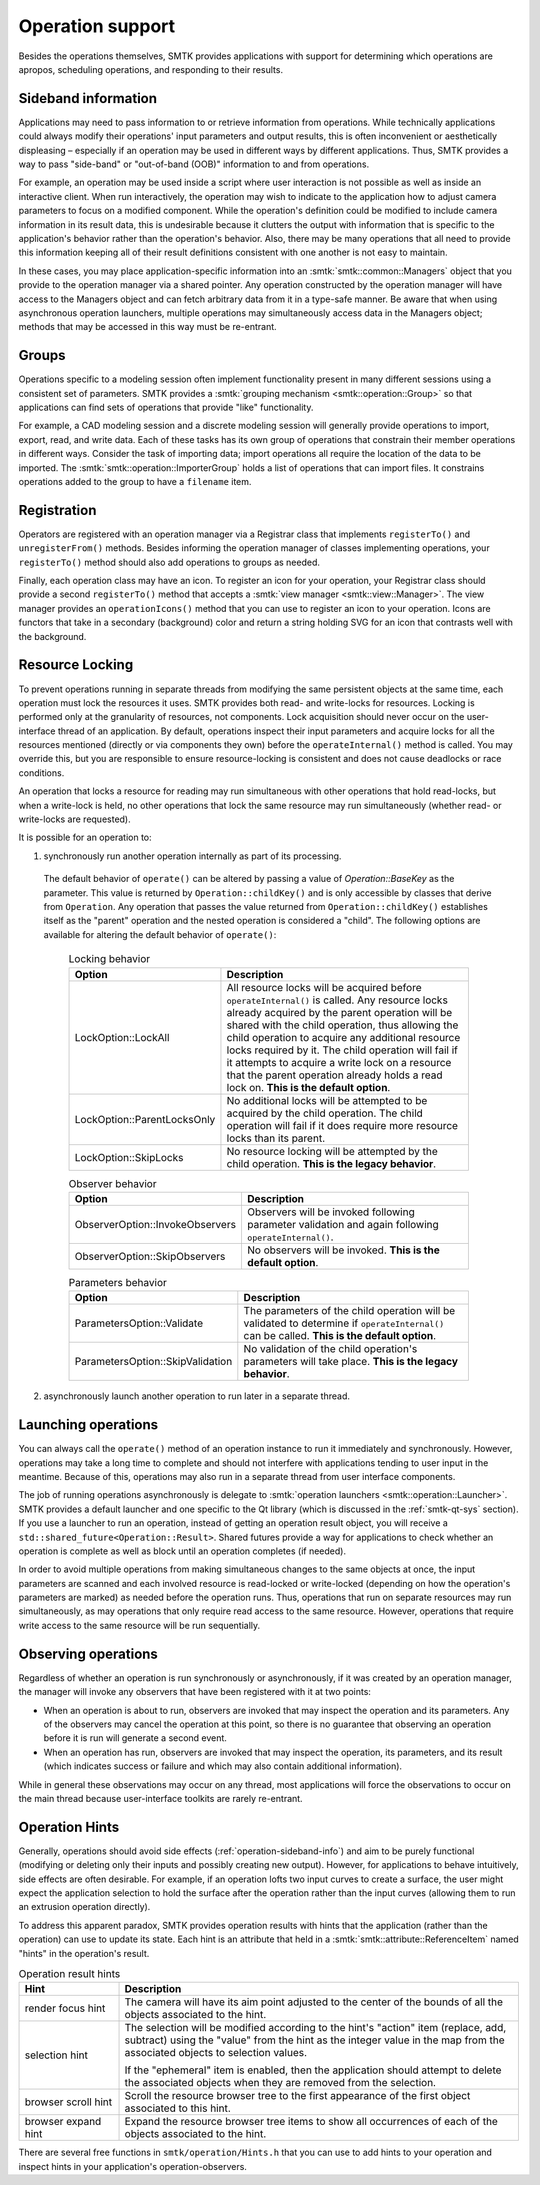 Operation support
=================

Besides the operations themselves, SMTK provides applications with support
for determining which operations are apropos, scheduling operations, and
responding to their results.

.. _operation-sideband-info:

Sideband information
--------------------

Applications may need to pass information to or retrieve information from operations.
While technically applications could always modify their operations' input parameters
and output results, this is often inconvenient or aesthetically displeasing – especially
if an operation may be used in different ways by different applications.
Thus, SMTK provides a way to pass "side-band" or "out-of-band (OOB)" information
to and from operations.

For example, an operation may be used inside a script where user interaction is not
possible as well as inside an interactive client.
When run interactively, the operation may wish to indicate to the application
how to adjust camera parameters to focus on a modified component.
While the operation's definition could be modified to include camera information
in its result data, this is undesirable because it clutters the output with
information that is specific to the application's behavior rather than the
operation's behavior.
Also, there may be many operations that all need to provide this information
keeping all of their result definitions consistent with one another is not
easy to maintain.

In these cases, you may place application-specific information into an
:smtk:`smtk::common::Managers` object that you provide to the operation manager
via a shared pointer.
Any operation constructed by the operation manager will have access to
the Managers object and can fetch arbitrary data from it in a type-safe manner.
Be aware that when using asynchronous operation launchers, multiple operations
may simultaneously access data in the Managers object;
methods that may be accessed in this way must be re-entrant.

Groups
------

Operations specific to a modeling session often implement functionality
present in many different sessions using a consistent set of parameters.
SMTK provides a :smtk:`grouping mechanism <smtk::operation::Group>` so
that applications can find sets of operations that provide "like" functionality.

For example, a CAD modeling session and a discrete modeling session
will generally provide operations to import, export, read, and write data.
Each of these tasks has its own group of operations that constrain their
member operations in different ways.
Consider the task of importing data;
import operations all require the location of the data to be imported.
The :smtk:`smtk::operation::ImporterGroup` holds a list of
operations that can import files. It constrains operations added to the
group to have a ``filename`` item.

Registration
------------

Operators are registered with an operation manager via a Registrar class
that implements ``registerTo()`` and ``unregisterFrom()`` methods.
Besides informing the operation manager of classes implementing operations,
your ``registerTo()`` method should also add operations to groups as needed.

Finally, each operation class may have an icon.
To register an icon for your operation, your Registrar class
should provide a second ``registerTo()`` method that accepts a
:smtk:`view manager <smtk::view::Manager>`.
The view manager provides an ``operationIcons()`` method that you can
use to register an icon to your operation.
Icons are functors that take in a secondary (background) color and return
a string holding SVG for an icon that contrasts well with the background.

Resource Locking
----------------

To prevent operations running in separate threads from modifying the same persistent objects
at the same time, each operation must lock the resources it uses.
SMTK provides both read- and write-locks for resources.
Locking is performed only at the granularity of resources, not components.
Lock acquisition should never occur on the user-interface thread of an application.
By default, operations inspect their input parameters and acquire locks for all the resources
mentioned (directly or via components they own) before the ``operateInternal()`` method is
called.
You may override this, but you are responsible to ensure resource-locking is consistent
and does not cause deadlocks or race conditions.

An operation that locks a resource for reading may run simultaneous with other operations
that hold read-locks, but when a write-lock is held, no other operations that lock the
same resource may run simultaneously (whether read- or write-locks are requested).

It is possible for an operation to:

1. synchronously run another operation internally as part of its processing.

  The default behavior of ``operate()`` can be altered by passing a value of `Operation::BaseKey`
  as the parameter. This value is returned by ``Operation::childKey()`` and is only accessible by
  classes that derive from ``Operation``. Any operation that passes the value returned from
  ``Operation::childKey()`` establishes itself as the "parent" operation and the nested operation
  is considered a "child". The following options are available for altering the default behavior of
  ``operate()``:

    .. list-table:: Locking behavior
      :widths: 10 40
      :header-rows: 1

      * - Option
        - Description

      * - LockOption::LockAll
        - All resource locks will be acquired before ``operateInternal()`` is called. Any resource
          locks already acquired by the parent operation will be shared with the child operation,
          thus allowing the child operation to acquire any additional resource locks required by it.
          The child operation will fail if it attempts to acquire a write lock on a resource that
          the parent operation already holds a read lock on. **This is the default option**.

      * - LockOption::ParentLocksOnly
        - No additional locks will be attempted to be acquired by the child operation. The child
          operation will fail if it does require more resource locks than its parent.

      * - LockOption::SkipLocks
        - No resource locking will be attempted by the child operation. **This is the legacy
          behavior**.

    .. list-table:: Observer behavior
      :widths: 10 40
      :header-rows: 1

      * - Option
        - Description

      * - ObserverOption::InvokeObservers
        - Observers will be invoked following parameter validation and again following
          ``operateInternal()``.

      * - ObserverOption::SkipObservers
        - No observers will be invoked. **This is the default option**.

    .. list-table:: Parameters behavior
      :widths: 10 40
      :header-rows: 1

      * - Option
        - Description

      * - ParametersOption::Validate
        - The parameters of the child operation will be validated to determine if
          ``operateInternal()`` can be called. **This is the default option**.

      * - ParametersOption::SkipValidation
        - No validation of the child operation's parameters will take place. **This is the legacy
          behavior**.

2. asynchronously launch another operation to run later in a separate thread.



Launching operations
--------------------

You can always call the ``operate()`` method of an operation instance
to run it immediately and synchronously.
However, operations may take a long time to complete and should not
interfere with applications tending to user input in the meantime.
Because of this, operations may also run in a separate thread from
user interface components.

The job of running operations asynchronously is delegate to
:smtk:`operation launchers <smtk::operation::Launcher>`.
SMTK provides a default launcher and one specific to the Qt
library (which is discussed in the :ref:`smtk-qt-sys` section).
If you use a launcher to run an operation, instead of getting
an operation result object, you will receive
a ``std::shared_future<Operation::Result>``.
Shared futures provide a way for applications to check whether
an operation is complete as well as block until an operation
completes (if needed).

In order to avoid multiple operations from making simultaneous changes to
the same objects at once,
the input parameters are scanned and each involved resource
is read-locked or write-locked (depending on how the operation's parameters
are marked) as needed before the operation runs.
Thus, operations that run on separate resources may run simultaneously,
as may operations that only require read access to the same resource.
However, operations that require write access to the same resource will
be run sequentially.

Observing operations
--------------------

Regardless of whether an operation is run synchronously or asynchronously,
if it was created by an operation manager, the manager will invoke any
observers that have been registered with it at two points:

* When an operation is about to run, observers are invoked that may inspect
  the operation and its parameters. Any of the observers may cancel the operation
  at this point, so there is no guarantee that observing an operation
  before it is run will generate a second event.
* When an operation has run, observers are invoked that may inspect the
  operation, its parameters, and its result (which indicates success or failure
  and which may also contain additional information).

While in general these observations may occur on any thread,
most applications will force the observations to occur on the main thread
because user-interface toolkits are rarely re-entrant.

.. _operation-hints:

Operation Hints
---------------

Generally, operations should avoid side effects (:ref:`operation-sideband-info`)
and aim to be purely functional (modifying or deleting only their inputs and
possibly creating new output). However, for applications to behave intuitively,
side effects are often desirable.
For example, if an operation lofts two input curves to create a surface, the
user might expect the application selection to hold the surface after the operation
rather than the input curves (allowing them to run an extrusion operation directly).

To address this apparent paradox, SMTK provides operation results with hints
that the application (rather than the operation) can use to update its state.
Each hint is an attribute that held in a :smtk:`smtk::attribute::ReferenceItem`
named "hints" in the operation's result.

.. list-table:: Operation result hints
   :widths: 10 40
   :header-rows: 1

   * - Hint
     - Description

   * - render focus hint
     - The camera will have its aim point adjusted to the center of the
       bounds of all the objects associated to the hint.

   * - selection hint
     - The selection will be modified according to the hint's "action"
       item (replace, add, subtract) using the "value" from the hint
       as the integer value in the map from the associated objects to
       selection values.

       If the "ephemeral" item is enabled, then the application should
       attempt to delete the associated objects when they are removed
       from the selection.

   * - browser scroll hint
     - Scroll the resource browser tree to the first appearance of the
       first object associated to this hint.

   * - browser expand hint
     - Expand the resource browser tree items to show all occurrences
       of each of the objects associated to the hint.

There are several free functions in ``smtk/operation/Hints.h`` that you
can use to add hints to your operation and inspect hints in your
application's operation-observers.

